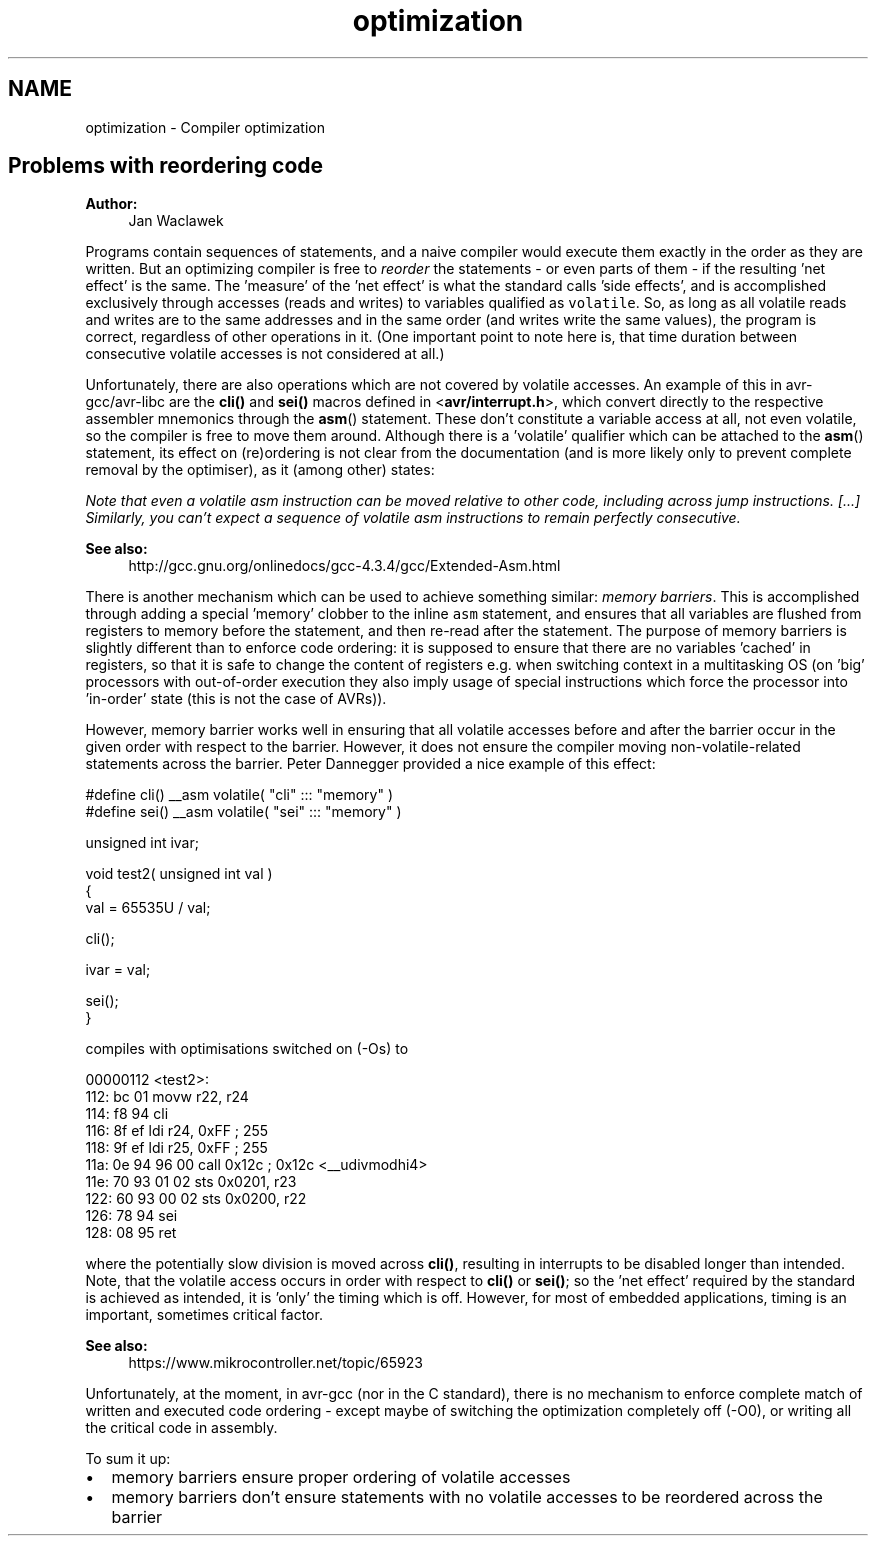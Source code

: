 .TH "optimization" 3 "Tue Aug 12 2014" "Version 1.8.1" "avr-libc" \" -*- nroff -*-
.ad l
.nh
.SH NAME
optimization \- Compiler optimization 

.SH "Problems with reordering code"
.PP
\fBAuthor:\fP
.RS 4
Jan Waclawek
.RE
.PP
Programs contain sequences of statements, and a naive compiler would execute them exactly in the order as they are written\&. But an optimizing compiler is free to \fIreorder\fP the statements - or even parts of them - if the resulting 'net effect' is the same\&. The 'measure' of the 'net effect' is what the standard calls 'side
effects', and is accomplished exclusively through accesses (reads and writes) to variables qualified as \fCvolatile\fP\&. So, as long as all volatile reads and writes are to the same addresses and in the same order (and writes write the same values), the program is correct, regardless of other operations in it\&. (One important point to note here is, that time duration between consecutive volatile accesses is not considered at all\&.)
.PP
Unfortunately, there are also operations which are not covered by volatile accesses\&. An example of this in avr-gcc/avr-libc are the \fBcli()\fP and \fBsei()\fP macros defined in <\fBavr/interrupt\&.h\fP>, which convert directly to the respective assembler mnemonics through the \fBasm\fP() statement\&. These don't constitute a variable access at all, not even volatile, so the compiler is free to move them around\&. Although there is a 'volatile' qualifier which can be attached to the \fBasm\fP() statement, its effect on (re)ordering is not clear from the documentation (and is more likely only to prevent complete removal by the optimiser), as it (among other) states:
.PP
\fINote that even a volatile asm instruction can be moved relative to other code, including across jump instructions\&. [\&.\&.\&.] Similarly, you can't expect a sequence of volatile asm instructions to remain perfectly consecutive\&.\fP
.PP
\fBSee also:\fP
.RS 4
http://gcc.gnu.org/onlinedocs/gcc-4.3.4/gcc/Extended-Asm.html
.RE
.PP
There is another mechanism which can be used to achieve something similar: \fImemory barriers\fP\&. This is accomplished through adding a special 'memory' clobber to the inline \fCasm\fP statement, and ensures that all variables are flushed from registers to memory before the statement, and then re-read after the statement\&. The purpose of memory barriers is slightly different than to enforce code ordering: it is supposed to ensure that there are no variables 'cached' in registers, so that it is safe to change the content of registers e\&.g\&. when switching context in a multitasking OS (on 'big' processors with out-of-order execution they also imply usage of special instructions which force the processor into 'in-order' state (this is not the case of AVRs))\&.
.PP
However, memory barrier works well in ensuring that all volatile accesses before and after the barrier occur in the given order with respect to the barrier\&. However, it does not ensure the compiler moving non-volatile-related statements across the barrier\&. Peter Dannegger provided a nice example of this effect:
.PP
.PP
.nf
#define cli() __asm volatile( "cli" ::: "memory" )
#define sei() __asm volatile( "sei" ::: "memory" )

unsigned int ivar;

void test2( unsigned int val )
{
  val = 65535U / val;

  cli();

  ivar = val;

  sei();
}
.fi
.PP
.PP
compiles with optimisations switched on (-Os) to
.PP
.PP
.nf
00000112 <test2>:
 112:   bc 01           movw    r22, r24
 114:   f8 94           cli
 116:   8f ef           ldi     r24, 0xFF       ; 255
 118:   9f ef           ldi     r25, 0xFF       ; 255
 11a:   0e 94 96 00     call    0x12c   ; 0x12c <__udivmodhi4>
 11e:   70 93 01 02     sts     0x0201, r23
 122:   60 93 00 02     sts     0x0200, r22
 126:   78 94           sei
 128:   08 95           ret
.fi
.PP
.PP
where the potentially slow division is moved across \fBcli()\fP, resulting in interrupts to be disabled longer than intended\&. Note, that the volatile access occurs in order with respect to \fBcli()\fP or \fBsei()\fP; so the 'net effect' required by the standard is achieved as intended, it is 'only' the timing which is off\&. However, for most of embedded applications, timing is an important, sometimes critical factor\&.
.PP
\fBSee also:\fP
.RS 4
https://www.mikrocontroller.net/topic/65923
.RE
.PP
Unfortunately, at the moment, in avr-gcc (nor in the C standard), there is no mechanism to enforce complete match of written and executed code ordering - except maybe of switching the optimization completely off (-O0), or writing all the critical code in assembly\&.
.PP
To sum it up:
.PP
.PD 0
.IP "\(bu" 2
memory barriers ensure proper ordering of volatile accesses 
.IP "\(bu" 2
memory barriers don't ensure statements with no volatile accesses to be reordered across the barrier 
.PP

